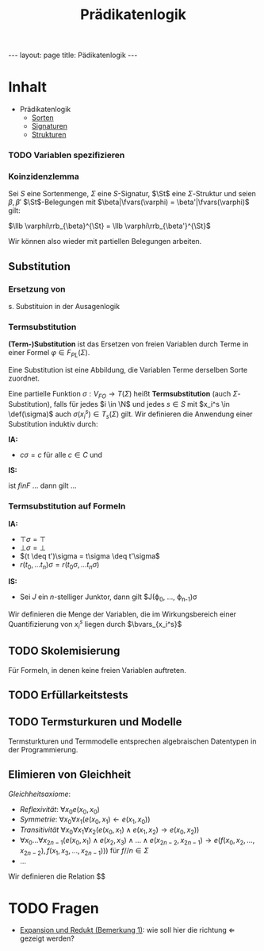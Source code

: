 #+TITLE: Prädikatenlogik
#+STARTUP: content
#+STARTUP: latexpreview
#+STARTUP: inlineimages
#+OPTIONS: toc:nil
#+BEGIN_HTML
---
layout: page
title: Pädikatenlogik
---
#+END_HTML

* Inhalt

- Prädikatenlogik
  - [[./pl/sorten.org][Sorten]]
  - [[./pl/signaturen.org][Signaturen]]
  - [[./pl/strukturen.org][Strukturen]]


*** TODO Variablen spezifizieren

*** Koinzidenzlemma

Sei $S$ eine Sortenmenge, $\Sigma$ eine $S$-Signatur, $\St$ eine
$\Sigma$-Struktur und seien $\beta,\beta'$ $\St$-Belegungen mit
$\beta|\fvars(\varphi) = \beta'|\fvars(\varphi)$ gilt: 

$\llb \varphi\rrb_{\beta}^{\St} = \llb \varphi\rrb_{\beta'}^{\St}$

Wir können also wieder mit partiellen Belegungen arbeiten.

** Substitution

*** Ersetzung von 

s. Substituion in der Ausagenlogik

*** Termsubstitution

*(Term-)Substitution* ist das Ersetzen von freien Variablen durch
Terme in einer Formel $\varphi \in F_{PL}(\Sigma)$.

Eine Substitution ist eine Abbildung, die Variablen Terme derselben
Sorte zuordnet.

Eine partielle Funktion $\sigma: V_{FO} \rightarrow T(\Sigma)$ heißt
*Termsubstitution* (auch $\Sigma$-Substitution), falls für jedes $i \in
\N$ und jedes $s\in S$ mit $x_i^s \in \def(\sigma)$ auch
$\sigma(x_i^s) \in T_s(\Sigma)$ gilt. Wir definieren die Anwendung
einer Substitution induktiv durch:

*IA:*

- $c\sigma = c$ für alle $c\in C$ und

\begin{equation}
x_i^s\sigma = \begin{cases}
  \dots \\
\end{cases}
\end{equation}

*IS:*

 ist $f in F$ ... dann gilt ...

*** Termsubstitution auf Formeln

*IA:*

- $\top\sigma = \top$
- $\bot\sigma = \bot$
- $(t \deq t')\sigma = t\sigma \deq t'\sigma$
- $r(t_0, \dots t_n)\sigma = r(t_0\sigma, \dots t_n\sigma)$

*IS:*

- Sei $J$ ein $n$-stelliger Junktor, dann gilt $J(\varphi_0, \dots, \varphi_{n-1})\sigma

Wir definieren die Menge der Variablen, die im Wirkungsbereich einer Quantifizierung von $x_i^s$ liegen durch $\bvars_{x_i^s}$




** TODO Skolemisierung

Für Formeln, in denen keine freien Variablen auftreten.


** TODO Erfüllarkeitstests

** TODO Termsturkuren und Modelle

Termsturkturen und Termmodelle entsprechen algebraischen Datentypen in
der Programmierung.

** Elimieren von Gleichheit

/Gleichheitsaxiome/:

- /Reflexivität/: $\forall x_0 e(x_0,x_0)$
- /Symmetrie/: $\forall x_0 \forall x_1 (e(x_0,x_1) \leftarrow e(x_1, x_0))$
- /Transitivität/ $\forall x_0 \forall x_1 \forall x_2 (e(x_0,x_1) \wedge e(x_1, x_2) \rightarrow e(x_0,x_2))$
- $\forall x_0 \dots \forall x_{2n-1} (e(x_0,x_1) \wedge e(x_2, x_3)
  \wedge \dots \wedge e(x_{2n-2}, x_{2n-1}) \rightarrow e(f(x_0, x_2,
  \dots, x_{2n-2}), f(x_1, x_3, \dots, x_{2n-1})))$ für $f//n \in \Sigma$
- ...




Wir definieren die Relation $$

* TODO Fragen

- [[http://stueckwerk-logik.uni-kiel.de/stuecke/redukte-expansionen.html#841aacaba53c5d287fd3076296f38f12][Expansion
  und Redukt (Bemerkung 1)]]: wie soll hier die richtung
  $\Longleftarrow$ gezeigt werden?

